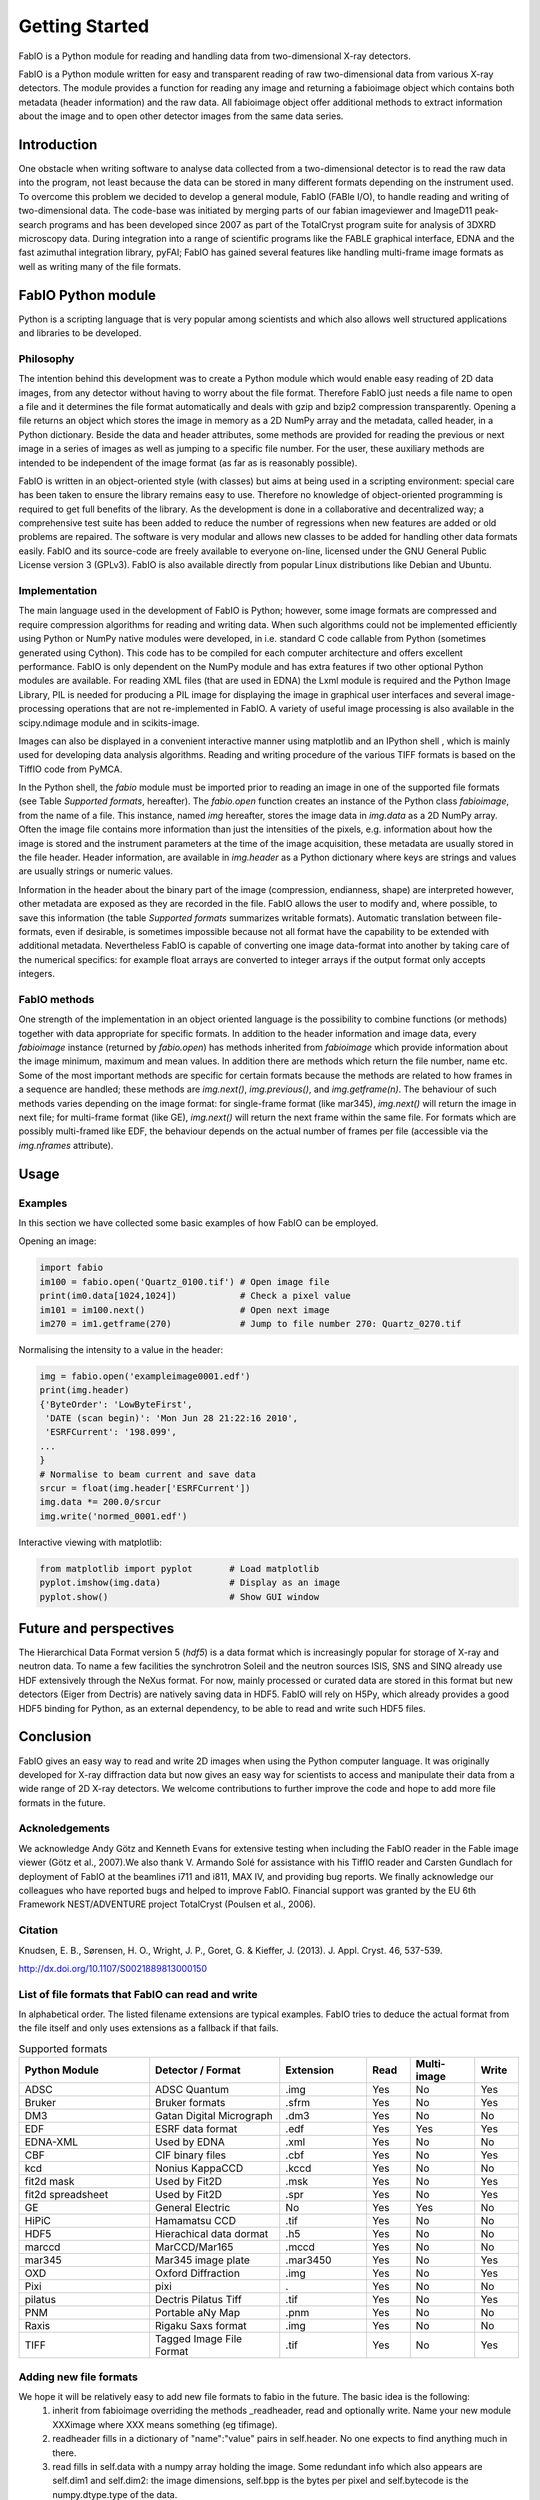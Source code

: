 Getting Started
===============

FabIO is a Python module for reading and handling data from two-dimensional X-ray detectors.


FabIO is a Python module written for easy and transparent reading
of raw two-dimensional data from various X-ray detectors. The
module provides a function for reading any image and returning a
fabioimage object which contains both metadata (header information)
and the raw data. All fabioimage object offer additional methods to
extract information about the image and to open other detector
images from the same data series.


Introduction
------------

One obstacle when writing software to analyse data collected from a
two-dimensional detector is to read the raw data into the program,
not least because the data can be stored in many different formats
depending on the instrument used. To overcome this problem we
decided to develop a general module, FabIO (FABle I/O), to handle
reading and writing of two-dimensional data. The code-base was
initiated by merging parts of our fabian imageviewer and
ImageD11 peak-search programs and has been developed
since 2007 as part of the TotalCryst program suite for
analysis of 3DXRD microscopy data. During integration into
a range of scientific programs like the FABLE graphical interface,
EDNA and the fast azimuthal integration library,
pyFAI; FabIO has gained several features like handling
multi-frame image formats as well as writing many of the file
formats.


FabIO Python module
-------------------

Python is a scripting language that is very popular among
scientists and which also allows well structured applications and
libraries to be developed.

Philosophy
..........

The intention behind this development was to create a Python module
which would enable easy reading of 2D data images, from any
detector without having to worry about the file format. Therefore
FabIO just needs a file name to open a file and it determines the
file format automatically and deals with gzip and bzip2
compression transparently. Opening a file returns an object
which stores the image in memory as a 2D NumPy array
and the metadata, called header, in a Python dictionary.
Beside the data and header attributes, some methods are
provided for reading the previous or next image in a series of
images as well as jumping to a specific file number. For the user,
these auxiliary methods are intended to be independent of the image
format (as far as is reasonably possible).

FabIO is written in an object-oriented style (with classes) but
aims at being used in a scripting environment: special care has
been taken to ensure the library remains easy to use. Therefore no
knowledge of object-oriented programming is required to get full
benefits of the library. As the development is done in a
collaborative and decentralized way; a comprehensive test suite has
been added to reduce the number of regressions when new features
are added or old problems are repaired. The software is very
modular and allows new classes to be added for handling other data
formats easily. FabIO and its source-code are freely available to
everyone on-line, licensed under the GNU General Public
License version 3 (GPLv3). FabIO is also available directly from
popular Linux distributions like Debian and Ubuntu.

Implementation
..............

The main language used in the development of FabIO is Python;
however, some image formats are compressed and require
compression algorithms for reading and writing data. When such
algorithms could not be implemented efficiently using Python or
NumPy native modules were developed, in i.e. standard C code
callable from Python (sometimes generated using Cython).
This code has to be compiled for each computer architecture and
offers excellent performance. FabIO is only dependent on the NumPy
module and has extra features if two other optional Python modules
are available. For reading XML files (that are used in EDNA) the
Lxml module is required and the Python Image Library, PIL
is needed for producing a PIL image for displaying the image
in graphical user interfaces and several image-processing
operations that are not re-implemented in FabIO. A variety of
useful image processing is also available in the scipy.ndimage
module and in scikits-image.

Images can also be displayed in a convenient interactive manner
using matplotlib and an IPython shell , which
is mainly used for developing data analysis algorithms. Reading and
writing procedure of the various TIFF formats is based on the
TiffIO code from PyMCA.

In the Python shell, the `fabio` module must be imported prior to
reading an image in one of the supported file formats (see Table
`Supported formats`, hereafter).
The `fabio.open` function creates an instance of the
Python class `fabioimage`, from the name of a file. This instance,
named `img` hereafter, stores the image data in `img.data` as a 2D
NumPy array. Often the image file contains more information than
just the intensities of the pixels, e.g. information about how the
image is stored and the instrument parameters at the time of the
image acquisition, these metadata are usually stored in the file
header. Header information, are available in `img.header` as a
Python dictionary where keys are strings and values are usually
strings or numeric values.

Information in the header about the binary part of the image
(compression, endianness, shape) are interpreted however, other
metadata are exposed as they are recorded in the file. FabIO allows
the user to modify and, where possible, to save this information
(the table `Supported formats` summarizes writable formats).
Automatic translation
between file-formats, even if desirable, is sometimes impossible
because not all format have the capability to be extended with
additional metadata. Nevertheless FabIO is capable of converting
one image data-format into another by taking care of the numerical
specifics: for example float arrays are converted to integer arrays
if the output format only accepts integers.

FabIO methods
.............

One strength of the implementation in an object oriented language
is the possibility to combine functions (or methods) together with
data appropriate for specific formats. In addition to the header
information and image data, every `fabioimage` instance (returned
by `fabio.open`) has methods inherited from `fabioimage` which
provide information about the image minimum, maximum and mean
values. In addition there are methods which return the file number,
name etc. Some of the most important methods are specific for
certain formats because the methods are related to how frames in a
sequence are handled; these methods are `img.next()`,
`img.previous()`, and `img.getframe(n)`. The behaviour of such
methods varies depending on the image format: for single-frame
format (like mar345), `img.next()` will return the image in next
file; for multi-frame format (like GE), `img.next()` will return
the next frame within the same file. For formats which are possibly
multi-framed like EDF, the behaviour depends on the actual number
of frames per file (accessible via the `img.nframes` attribute).

Usage
-----

Examples
........

In this section we have collected some basic examples of how FabIO
can be employed.

Opening an image:

.. code-block:: python

    import fabio
    im100 = fabio.open('Quartz_0100.tif') # Open image file
    print(im0.data[1024,1024])            # Check a pixel value
    im101 = im100.next()                  # Open next image
    im270 = im1.getframe(270)             # Jump to file number 270: Quartz_0270.tif

Normalising the intensity to a value in the header:

.. code-block:: python

    img = fabio.open('exampleimage0001.edf')
    print(img.header)
    {'ByteOrder': 'LowByteFirst',
     'DATE (scan begin)': 'Mon Jun 28 21:22:16 2010',
     'ESRFCurrent': '198.099',
    ...
    }
    # Normalise to beam current and save data
    srcur = float(img.header['ESRFCurrent'])
    img.data *= 200.0/srcur
    img.write('normed_0001.edf')

Interactive viewing with matplotlib:

.. code-block:: python

    from matplotlib import pyplot       # Load matplotlib
    pyplot.imshow(img.data)             # Display as an image
    pyplot.show()                       # Show GUI window

Future and perspectives
-----------------------

The Hierarchical Data Format version 5 (`hdf5`) is a data format which
is increasingly popular for storage of X-ray and neutron data. To
name a few facilities the synchrotron Soleil and the neutron
sources ISIS, SNS and SINQ already use HDF extensively through the
NeXus format. For now, mainly processed or curated data are
stored in this format but new detectors (Eiger from Dectris) are natively
saving data in HDF5. FabIO will rely on H5Py, which
already provides a good HDF5 binding for Python, as an external
dependency, to be able to read and write such HDF5 files.

Conclusion
----------

FabIO gives an easy way to read and write 2D images when using the
Python computer language. It was originally developed for X-ray
diffraction data but now gives an easy way for scientists to access
and manipulate their data from a wide range of 2D X-ray detectors.
We welcome contributions to further improve the code and hope to
add more file formats in the future.

Acknoledgements
...............

We acknowledge Andy Götz and Kenneth Evans for extensive
testing when including the FabIO reader in the Fable image viewer
(Götz et al., 2007).We also thank V. Armando Solé for assistance with
his TiffIO reader and Carsten Gundlach for deployment of FabIO at
the beamlines i711 and i811, MAX IV, and providing bug reports. We
finally acknowledge our colleagues who have reported bugs and
helped to improve FabIO. Financial support was granted by the EU
6th Framework NEST/ADVENTURE project TotalCryst (Poulsen et
al., 2006).


Citation
........


Knudsen, E. B., Sørensen, H. O., Wright, J. P., Goret, G. & Kieffer, J. (2013). J. Appl. Cryst. 46, 537-539.

http://dx.doi.org/10.1107/S0021889813000150


List of file formats that FabIO can read and write
..................................................

In alphabetical order. The listed filename extensions are typical examples.
FabIO tries to deduce the actual format from the file itself and only
uses extensions as a fallback if that fails.

.. csv-table:: Supported formats
   :header: "Python Module", "Detector / Format", "Extension", "Read", "Multi-image", "Write"
   :widths: 30, 30, 20, 10, 15, 10

   "ADSC", "ADSC Quantum", ".img ", "Yes", "No", "Yes"
   "Bruker", "Bruker formats", ".sfrm ", "Yes", "No", "Yes"
   "DM3", "Gatan Digital Micrograph ", ".dm3 ", "Yes", "No", "No"
   "EDF", "ESRF data format ", ".edf ", "Yes", "Yes ", "Yes"
   "EDNA-XML", "Used by EDNA", ".xml ", "Yes", "No", "No"
   "CBF", "CIF binary files", ".cbf ", "Yes", "No", "Yes"
   "kcd", "Nonius KappaCCD", ".kccd ", "Yes", "No", "No"
   "fit2d mask", "Used by Fit2D", ".msk ", "Yes", "No", "Yes"
   "fit2d spreadsheet", "Used by Fit2D", ".spr ", "Yes", "No", "Yes"
   "GE", "General Electric", "No", "Yes", "Yes ", "No"
   "HiPiC", "Hamamatsu CCD", ".tif ", "Yes", "No", "No"
   "HDF5", "Hierachical data dormat", ".h5", "Yes", "No", "No" 
   "marccd", "MarCCD/Mar165", ".mccd ", "Yes", "No", "No"
   "mar345", "Mar345 image plate", ".mar3450 ", "Yes", "No", "Yes"
   "OXD", "Oxford Diffraction", ".img ", "Yes", "No", "Yes"
   "Pixi", "pixi", ". ", "Yes", "No", "No"
   "pilatus", "Dectris Pilatus Tiff", ".tif ", "Yes", "No", "Yes"
   "PNM", "Portable aNy Map", ".pnm ", "Yes", "No", "No"
   "Raxis", "Rigaku Saxs format", ".img", "Yes", "No", "No"
   "TIFF", "Tagged Image File Format", ".tif ", "Yes", "No", "Yes"

Adding new file formats
.......................

We hope it will be relatively easy to add new file formats to fabio in the future. The basic idea is the following:
 1. inherit from fabioimage overriding the methods _readheader, read and optionally write. Name your new module XXXimage where XXX means something (eg tifimage).
 2. readheader fills in a dictionary of "name":"value" pairs in self.header. No one expects to find anything much in there.
 3. read fills in self.data with a numpy array holding the image. Some redundant info which also appears are self.dim1 and self.dim2: the image dimensions, self.bpp is the bytes per pixel and self.bytecode is the numpy.dtype.type of the data.
 4. The member variables "_need_a_seek_to_read" and "_need_a_real_file" are there in case you have trouble with the transparent handling of bz2 and gz files.
 5. Register the file type (extension naming) in fabioutils.py:FILETYPES
 6. Add your new module as an import into fabio.openimage
 7. Fill out the magic numbers for your format in fabio.openimage if you know them (the characteristic first few bytes in the file)
 8. Upload a testimage to the file release system and create a unittest testcase which opens an example of your new format, confirming the image has actually been read in successfully (eg check the mean, max, min and esd are all correct, perhaps orientation too)
 9. Run pylint on your code and then please go clean it up. Have a go at mine while you are at it.
 10. Bask in the warm glow of appreciation when someone unexpectedly learns they don't need to convert their data into another format





